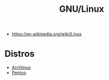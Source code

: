 #+title: GNU/Linux
- https://en.wikipedia.org/wiki/Linux

* Distros
- [[file:archlinux.org][Archlinux]]
- [[https://www.pentoo.ch/][Pentoo]]
